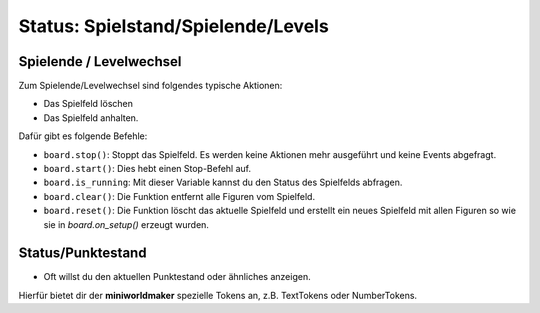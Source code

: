Status: Spielstand/Spielende/Levels
***********************************

Spielende / Levelwechsel
========================

Zum Spielende/Levelwechsel sind folgendes typische Aktionen:

* Das Spielfeld löschen
* Das Spielfeld anhalten.

Dafür gibt es folgende Befehle:

* ``board.stop()``: Stoppt das Spielfeld. Es werden keine Aktionen mehr ausgeführt und keine Events abgefragt.
* ``board.start()``: Dies hebt einen Stop-Befehl auf.
* ``board.is_running``:  Mit dieser Variable kannst du den Status des Spielfelds abfragen.
* ``board.clear()``: Die Funktion entfernt alle Figuren vom Spielfeld.
* ``board.reset()``: Die Funktion löscht das aktuelle Spielfeld und erstellt ein neues Spielfeld mit allen Figuren so wie sie in `board.on_setup()` erzeugt wurden.


Status/Punktestand
==================

* Oft willst du den aktuellen Punktestand oder ähnliches anzeigen.

Hierfür bietet dir der **miniworldmaker** spezielle Tokens an, z.B. TextTokens oder NumberTokens.

  